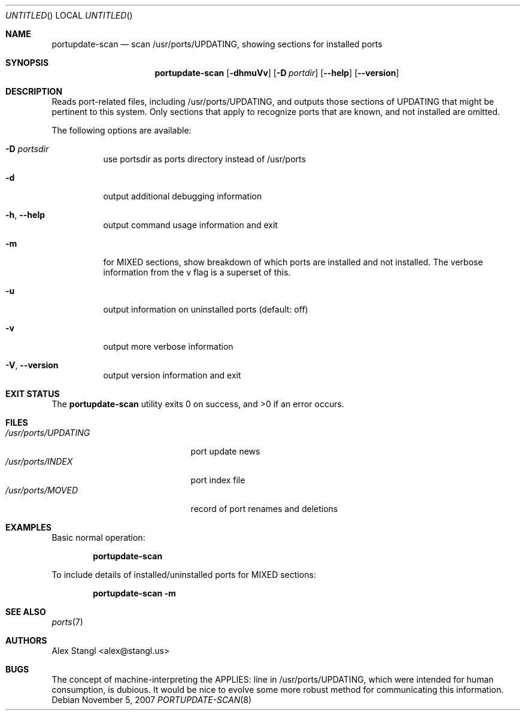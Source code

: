 .\" Man page for portupdate-scan
.\"
.\" Copyright (c) 2007 Alex Stangl <alex@stangl.us>
.\"
.\" Permission to use, copy, modify, and distribute this software for any
.\" purpose with or without fee is hereby granted, provided that the above
.\" copyright notice and this permission notice appear in all copies.
.\"
.\" THE SOFTWARE IS PROVIDED "AS IS" AND THE AUTHOR DISCLAIMS ALL WARRANTIES
.\" WITH REGARD TO THIS SOFTWARE INCLUDING ALL IMPLIED WARRANTIES OF
.\" MERCHANTABILITY AND FITNESS. IN NO EVENT SHALL THE AUTHOR BE LIABLE FOR
.\" ANY SPECIAL, DIRECT, INDIRECT, OR CONSEQUENTIAL DAMAGES OR ANY DAMAGES
.\" WHATSOEVER RESULTING FROM LOSS OF USE, DATA OR PROFITS, WHETHER IN AN
.\" ACTION OF CONTRACT, NEGLIGENCE OR OTHER TORTIOUS ACTION, ARISING OUT OF
.\" OR IN CONNECTION WITH THE USE OR PERFORMANCE OF THIS SOFTWARE.
.Dd November 5, 2007
.Os
.Dt PORTUPDATE-SCAN 8
.Sh NAME
.Nm portupdate-scan
.Nd scan /usr/ports/UPDATING, showing sections for installed ports
.Sh SYNOPSIS
.Nm
.Op Fl dhmuVv
.Op Fl D Ar portdir
.Op Fl -help
.Op Fl -version
.Sh DESCRIPTION
Reads port-related files, including /usr/ports/UPDATING, and outputs
those sections of UPDATING that might be pertinent to this system.
Only sections that apply to recognize ports that are known, and not
installed are omitted.
.Pp
The following options are available:
.Bl -tag -width indent
.It Fl D Ar portsdir
use portsdir as ports directory instead of /usr/ports
.It Fl d
output additional debugging information
.It Fl h , -help
output command usage information and exit
.It Fl m
for MIXED sections, show breakdown of which ports are installed and not installed. The verbose information from the v flag is a superset of this.
.It Fl u
output information on uninstalled ports (default: off)
.It Fl v
output more verbose information
.It Fl V , -version
output version information and exit
.El
.Sh EXIT STATUS
.Ex -std
.Sh FILES
.Bl -tag -width /usr/ports/UPDATING -compact
.It Pa /usr/ports/UPDATING
port update news
.It Pa /usr/ports/INDEX
port index file
.It Pa /usr/ports/MOVED
record of port renames and deletions
.Sh EXAMPLES
.Pp
Basic normal operation:
.Pp
.Dl portupdate-scan
.Pp
To include details of installed/uninstalled ports for MIXED sections:
.Pp
.Dl portupdate-scan -m
.Sh SEE ALSO
.Xr ports 7
.Sh AUTHORS
.An "Alex Stangl" Aq alex@stangl.us
.Sh BUGS
The concept of machine-interpreting the APPLIES: line in /usr/ports/UPDATING,
which were intended for human consumption, is dubious. It would be nice to
evolve some more robust method for communicating this information.

